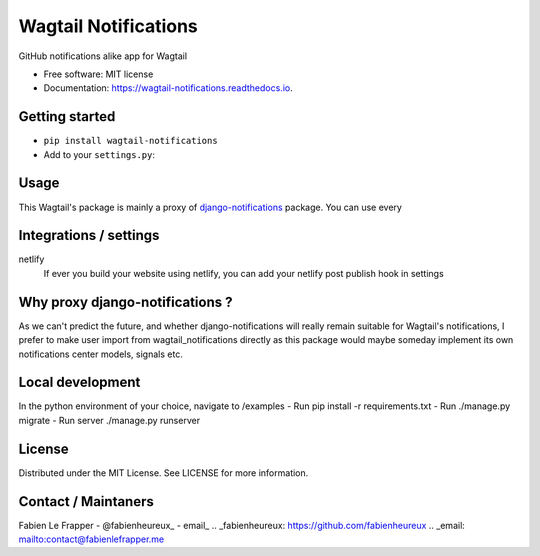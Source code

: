=====================
Wagtail Notifications
=====================


.. image:: https://img.shields.io/pypi/v/wagtail_notifications.svg
        :target: https://pypi.python.org/pypi/wagtail_notifications

.. image:: https://img.shields.io/travis/fabienheureux/wagtail_notifications.svg
        :target: https://travis-ci.com/fabienheureux/wagtail_notifications

.. image:: https://readthedocs.org/projects/wagtail-notifications/badge/?version=latest
        :target: https://wagtail-notifications.readthedocs.io/en/latest/?badge=latest
        :alt: Documentation Status




GitHub notifications alike app for Wagtail


* Free software: MIT license
* Documentation: https://wagtail-notifications.readthedocs.io.

Getting started
---------------
- ``pip install wagtail-notifications``
- Add to your ``settings.py``:
.. code-block:: python
  :linenos:
    INSTALLED_APPS = [
            ...,
            'notifications',
            'wagtail_notifications',
            ...
            'wagtail.contrib.modeladmin',
            ...
    ]




Usage
--------
This Wagtail's package is mainly a proxy of django-notifications_ package. You can use every

.. _django-notifications: https://github.com/django-notifications/django-notifications


Integrations / settings
------------
netlify
        If ever you build your website using netlify, you can add your netlify post publish hook in settings




Why proxy django-notifications ?
--------------------------------
As we can't predict the future, and whether django-notifications will really remain suitable for Wagtail's notifications, I prefer to make user import from wagtail_notifications directly as this package would maybe someday implement its own notifications center models, signals etc.

Local development
-----------------

In the python environment of your choice, navigate to /examples
- Run pip install -r requirements.txt
- Run ./manage.py migrate
- Run server ./manage.py runserver


License
-------
Distributed under the MIT License. See LICENSE for more information.

Contact / Maintaners
--------------------
Fabien Le Frapper
- @fabienheureux_
- email_
.. _fabienheureux: https://github.com/fabienheureux
.. _email: mailto:contact@fabienlefrapper.me
